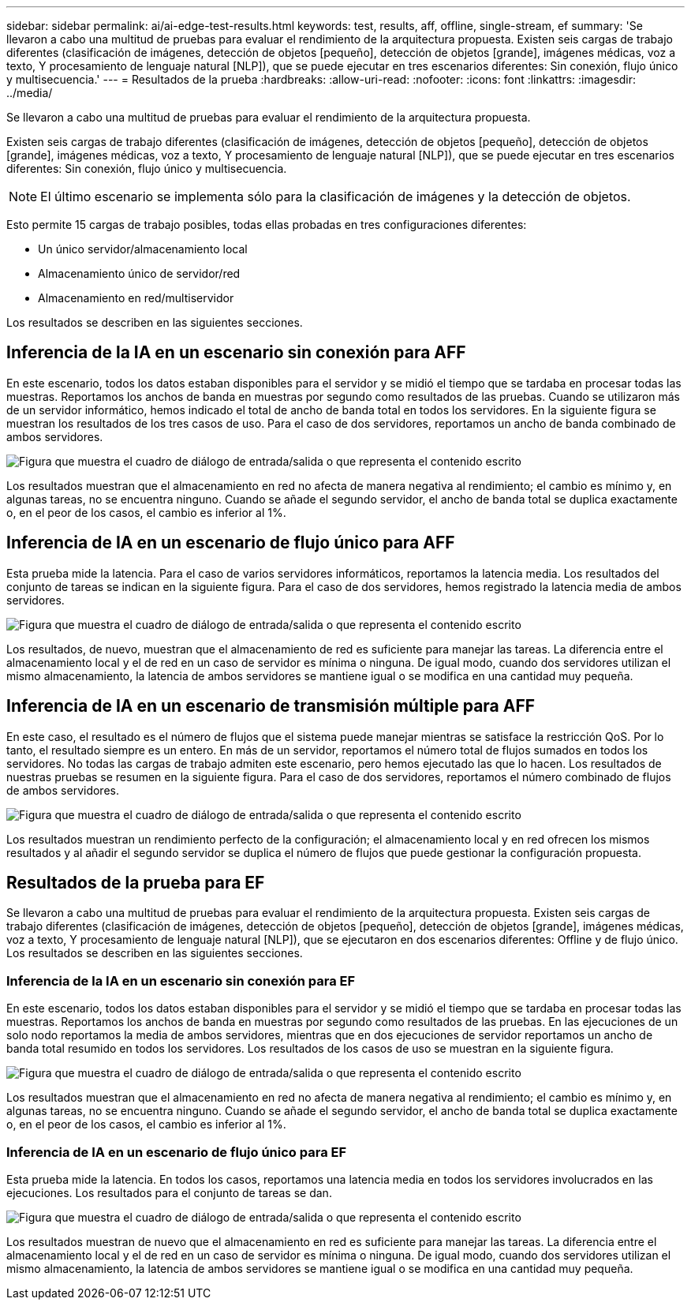 ---
sidebar: sidebar 
permalink: ai/ai-edge-test-results.html 
keywords: test, results, aff, offline, single-stream, ef 
summary: 'Se llevaron a cabo una multitud de pruebas para evaluar el rendimiento de la arquitectura propuesta. Existen seis cargas de trabajo diferentes (clasificación de imágenes, detección de objetos [pequeño], detección de objetos [grande], imágenes médicas, voz a texto, Y procesamiento de lenguaje natural [NLP]), que se puede ejecutar en tres escenarios diferentes: Sin conexión, flujo único y multisecuencia.' 
---
= Resultados de la prueba
:hardbreaks:
:allow-uri-read: 
:nofooter: 
:icons: font
:linkattrs: 
:imagesdir: ../media/


[role="lead"]
Se llevaron a cabo una multitud de pruebas para evaluar el rendimiento de la arquitectura propuesta.

Existen seis cargas de trabajo diferentes (clasificación de imágenes, detección de objetos [pequeño], detección de objetos [grande], imágenes médicas, voz a texto, Y procesamiento de lenguaje natural [NLP]), que se puede ejecutar en tres escenarios diferentes: Sin conexión, flujo único y multisecuencia.


NOTE: El último escenario se implementa sólo para la clasificación de imágenes y la detección de objetos.

Esto permite 15 cargas de trabajo posibles, todas ellas probadas en tres configuraciones diferentes:

* Un único servidor/almacenamiento local
* Almacenamiento único de servidor/red
* Almacenamiento en red/multiservidor


Los resultados se describen en las siguientes secciones.



== Inferencia de la IA en un escenario sin conexión para AFF

En este escenario, todos los datos estaban disponibles para el servidor y se midió el tiempo que se tardaba en procesar todas las muestras. Reportamos los anchos de banda en muestras por segundo como resultados de las pruebas. Cuando se utilizaron más de un servidor informático, hemos indicado el total de ancho de banda total en todos los servidores. En la siguiente figura se muestran los resultados de los tres casos de uso. Para el caso de dos servidores, reportamos un ancho de banda combinado de ambos servidores.

image:ai-edge-image12.png["Figura que muestra el cuadro de diálogo de entrada/salida o que representa el contenido escrito"]

Los resultados muestran que el almacenamiento en red no afecta de manera negativa al rendimiento; el cambio es mínimo y, en algunas tareas, no se encuentra ninguno. Cuando se añade el segundo servidor, el ancho de banda total se duplica exactamente o, en el peor de los casos, el cambio es inferior al 1%.



== Inferencia de IA en un escenario de flujo único para AFF

Esta prueba mide la latencia. Para el caso de varios servidores informáticos, reportamos la latencia media. Los resultados del conjunto de tareas se indican en la siguiente figura. Para el caso de dos servidores, hemos registrado la latencia media de ambos servidores.

image:ai-edge-image13.png["Figura que muestra el cuadro de diálogo de entrada/salida o que representa el contenido escrito"]

Los resultados, de nuevo, muestran que el almacenamiento de red es suficiente para manejar las tareas. La diferencia entre el almacenamiento local y el de red en un caso de servidor es mínima o ninguna. De igual modo, cuando dos servidores utilizan el mismo almacenamiento, la latencia de ambos servidores se mantiene igual o se modifica en una cantidad muy pequeña.



== Inferencia de IA en un escenario de transmisión múltiple para AFF

En este caso, el resultado es el número de flujos que el sistema puede manejar mientras se satisface la restricción QoS. Por lo tanto, el resultado siempre es un entero. En más de un servidor, reportamos el número total de flujos sumados en todos los servidores. No todas las cargas de trabajo admiten este escenario, pero hemos ejecutado las que lo hacen. Los resultados de nuestras pruebas se resumen en la siguiente figura. Para el caso de dos servidores, reportamos el número combinado de flujos de ambos servidores.

image:ai-edge-image14.png["Figura que muestra el cuadro de diálogo de entrada/salida o que representa el contenido escrito"]

Los resultados muestran un rendimiento perfecto de la configuración; el almacenamiento local y en red ofrecen los mismos resultados y al añadir el segundo servidor se duplica el número de flujos que puede gestionar la configuración propuesta.



== Resultados de la prueba para EF

Se llevaron a cabo una multitud de pruebas para evaluar el rendimiento de la arquitectura propuesta. Existen seis cargas de trabajo diferentes (clasificación de imágenes, detección de objetos [pequeño], detección de objetos [grande], imágenes médicas, voz a texto, Y procesamiento de lenguaje natural [NLP]), que se ejecutaron en dos escenarios diferentes: Offline y de flujo único. Los resultados se describen en las siguientes secciones.



=== Inferencia de la IA en un escenario sin conexión para EF

En este escenario, todos los datos estaban disponibles para el servidor y se midió el tiempo que se tardaba en procesar todas las muestras. Reportamos los anchos de banda en muestras por segundo como resultados de las pruebas. En las ejecuciones de un solo nodo reportamos la media de ambos servidores, mientras que en dos ejecuciones de servidor reportamos un ancho de banda total resumido en todos los servidores. Los resultados de los casos de uso se muestran en la siguiente figura.

image:ai-edge-image15.png["Figura que muestra el cuadro de diálogo de entrada/salida o que representa el contenido escrito"]

Los resultados muestran que el almacenamiento en red no afecta de manera negativa al rendimiento; el cambio es mínimo y, en algunas tareas, no se encuentra ninguno. Cuando se añade el segundo servidor, el ancho de banda total se duplica exactamente o, en el peor de los casos, el cambio es inferior al 1%.



=== Inferencia de IA en un escenario de flujo único para EF

Esta prueba mide la latencia. En todos los casos, reportamos una latencia media en todos los servidores involucrados en las ejecuciones. Los resultados para el conjunto de tareas se dan.

image:ai-edge-image16.png["Figura que muestra el cuadro de diálogo de entrada/salida o que representa el contenido escrito"]

Los resultados muestran de nuevo que el almacenamiento en red es suficiente para manejar las tareas. La diferencia entre el almacenamiento local y el de red en un caso de servidor es mínima o ninguna. De igual modo, cuando dos servidores utilizan el mismo almacenamiento, la latencia de ambos servidores se mantiene igual o se modifica en una cantidad muy pequeña.
